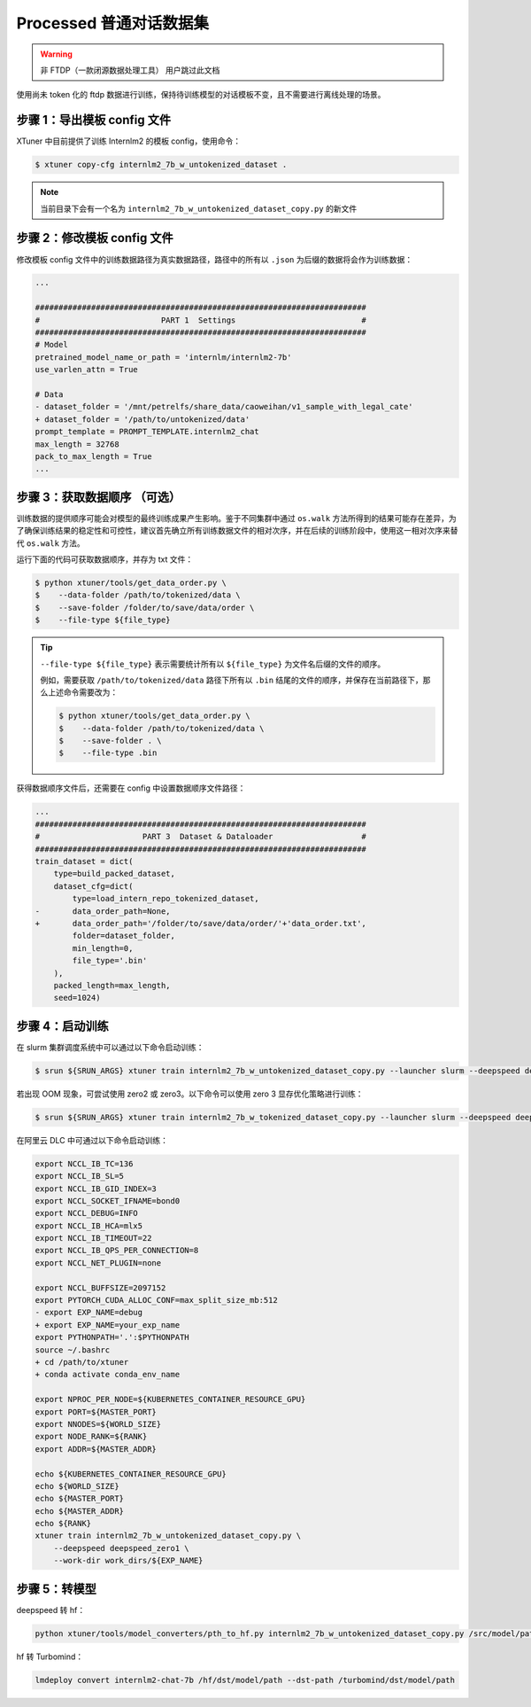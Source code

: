 .. _case3:

Processed 普通对话数据集
=======================================

.. warning::
   非 FTDP（一款闭源数据处理工具） 用户跳过此文档

使用尚未 token 化的 ftdp
数据进行训练，保持待训练模型的对话模板不变，且不需要进行离线处理的场景。

步骤 1：导出模板 config 文件
----------------------------

XTuner 中目前提供了训练 Internlm2 的模板 config，使用命令：

.. code-block:: console

   $ xtuner copy-cfg internlm2_7b_w_untokenized_dataset .

.. note::
   当前目录下会有一个名为 ``internlm2_7b_w_untokenized_dataset_copy.py`` 的新文件


步骤 2：修改模板 config 文件
----------------------------

修改模板 config 文件中的训练数据路径为真实数据路径，路径中的所有以
``.json`` 为后缀的数据将会作为训练数据：

.. code:: diff

   ...

   #######################################################################
   #                          PART 1  Settings                           #
   #######################################################################
   # Model
   pretrained_model_name_or_path = 'internlm/internlm2-7b'
   use_varlen_attn = True

   # Data
   - dataset_folder = '/mnt/petrelfs/share_data/caoweihan/v1_sample_with_legal_cate'
   + dataset_folder = '/path/to/untokenized/data'
   prompt_template = PROMPT_TEMPLATE.internlm2_chat
   max_length = 32768
   pack_to_max_length = True
   ...

.. _step-3-获取数据顺序-可选）:

步骤 3：获取数据顺序 （可选）
-----------------------------

训练数据的提供顺序可能会对模型的最终训练成果产生影响。鉴于不同集群中通过
``os.walk``
方法所得到的结果可能存在差异，为了确保训练结果的稳定性和可控性，建议首先确立所有训练数据文件的相对次序，并在后续的训练阶段中，使用这一相对次序来替代
``os.walk`` 方法。

运行下面的代码可获取数据顺序，并存为 txt 文件：

.. code-block:: console

   $ python xtuner/tools/get_data_order.py \
   $    --data-folder /path/to/tokenized/data \
   $    --save-folder /folder/to/save/data/order \
   $    --file-type ${file_type}

.. tip::
   ``--file-type ${file_type}`` 表示需要统计所有以 ``${file_type}``
   为文件名后缀的文件的顺序。

   例如，需要获取 ``/path/to/tokenized/data`` 路径下所有以 ``.bin``
   结尾的文件的顺序，并保存在当前路径下，那么上述命令需要改为：

   .. code-block:: console

      $ python xtuner/tools/get_data_order.py \
      $    --data-folder /path/to/tokenized/data \
      $    --save-folder . \
      $    --file-type .bin

获得数据顺序文件后，还需要在 config 中设置数据顺序文件路径：

.. code:: diff

   ...
   #######################################################################
   #                      PART 3  Dataset & Dataloader                   #
   #######################################################################
   train_dataset = dict(
       type=build_packed_dataset,
       dataset_cfg=dict(
           type=load_intern_repo_tokenized_dataset,
   -       data_order_path=None,
   +       data_order_path='/folder/to/save/data/order/'+'data_order.txt',
           folder=dataset_folder,
           min_length=0,
           file_type='.bin'
       ),
       packed_length=max_length,
       seed=1024)

步骤 4：启动训练
----------------

在 slurm 集群调度系统中可以通过以下命令启动训练：

.. code-block:: console

   $ srun ${SRUN_ARGS} xtuner train internlm2_7b_w_untokenized_dataset_copy.py --launcher slurm --deepspeed deepspeed_zero1

若出现 OOM 现象，可尝试使用 zero2 或 zero3。以下命令可以使用 zero 3
显存优化策略进行训练：

.. code-block:: console

   $ srun ${SRUN_ARGS} xtuner train internlm2_7b_w_tokenized_dataset_copy.py --launcher slurm --deepspeed deepspeed_zero3

在阿里云 DLC 中可通过以下命令启动训练：

.. code:: diff

   export NCCL_IB_TC=136
   export NCCL_IB_SL=5
   export NCCL_IB_GID_INDEX=3
   export NCCL_SOCKET_IFNAME=bond0
   export NCCL_DEBUG=INFO
   export NCCL_IB_HCA=mlx5
   export NCCL_IB_TIMEOUT=22
   export NCCL_IB_QPS_PER_CONNECTION=8
   export NCCL_NET_PLUGIN=none

   export NCCL_BUFFSIZE=2097152
   export PYTORCH_CUDA_ALLOC_CONF=max_split_size_mb:512
   - export EXP_NAME=debug
   + export EXP_NAME=your_exp_name
   export PYTHONPATH='.':$PYTHONPATH
   source ~/.bashrc
   + cd /path/to/xtuner
   + conda activate conda_env_name

   export NPROC_PER_NODE=${KUBERNETES_CONTAINER_RESOURCE_GPU}
   export PORT=${MASTER_PORT}
   export NNODES=${WORLD_SIZE}
   export NODE_RANK=${RANK}
   export ADDR=${MASTER_ADDR}

   echo ${KUBERNETES_CONTAINER_RESOURCE_GPU}
   echo ${WORLD_SIZE}
   echo ${MASTER_PORT}
   echo ${MASTER_ADDR}
   echo ${RANK}
   xtuner train internlm2_7b_w_untokenized_dataset_copy.py \
       --deepspeed deepspeed_zero1 \
       --work-dir work_dirs/${EXP_NAME}

步骤 5：转模型
--------------

deepspeed 转 hf：

.. code::

   python xtuner/tools/model_converters/pth_to_hf.py internlm2_7b_w_untokenized_dataset_copy.py /src/model/path /hf/dst/model/path

hf 转 Turbomind：

.. code::

   lmdeploy convert internlm2-chat-7b /hf/dst/model/path --dst-path /turbomind/dst/model/path
